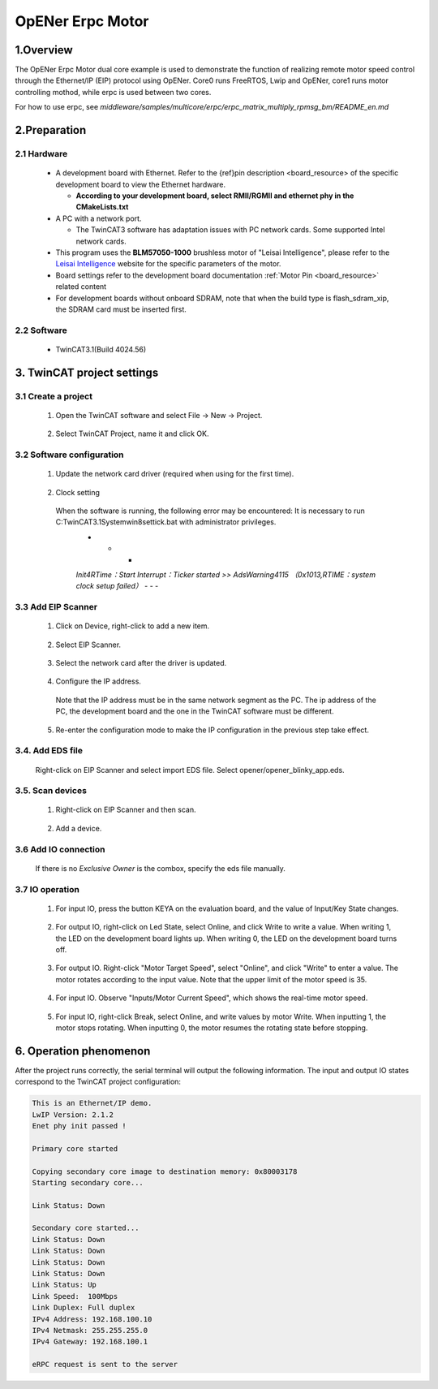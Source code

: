 .. _opener_erpc_motor:

OpENer Erpc Motor
==================================

1.Overview
----------

The OpENer Erpc Motor dual core example is used to demonstrate the function of realizing remote motor speed control through the Ethernet/IP (EIP) protocol using OpENer. Core0 runs FreeRTOS, Lwip and OpENer, core1 runs motor controlling mothod, while erpc is used between two cores.

For how to use erpc, see `middleware/samples/multicore/erpc/erpc_matrix_multiply_rpmsg_bm/README_en.md`

2.Preparation
-------------

2.1 Hardware
~~~~~~~~~~~~

  - A development board with Ethernet. Refer to the {ref}pin description <board_resource> of the specific development board to view the Ethernet hardware.

    - **According to your development board, select RMII/RGMII and ethernet phy in the CMakeLists.txt**

  - A PC with a network port.

    - The TwinCAT3 software has adaptation issues with PC network cards. Some supported Intel network cards.

  - This program uses the **BLM57050-1000**  brushless motor of "Leisai Intelligence", please refer to the `Leisai Intelligence <https://leisai.com/>`_ website for the specific parameters of the motor.

  - Board settings refer to the development board documentation  :ref:`Motor Pin <board_resource>`  related content

  - For development boards without onboard SDRAM, note that when the build type is flash_sdram_xip, the SDRAM card must be inserted first.

2.2 Software
~~~~~~~~~~~~

  - TwinCAT3.1(Build 4024.56)

3. TwinCAT project settings
---------------------------

3.1 Create a project
~~~~~~~~~~~~~~~~~~~~

  1. Open the TwinCAT software and select File -> New -> Project.

    .. image:: doc/Twincat_new_project_1.png
       :alt:

  2. Select TwinCAT Project, name it and click OK.

    .. image:: doc/Twincat_new_project_2.png
       :alt:

3.2 Software configuration
~~~~~~~~~~~~~~~~~~~~~~~~~~

  1. Update the network card driver (required when using for the first time).

    .. image:: doc/Twincat_ethernet_driver.png
       :alt:

    .. image:: doc/Twincat_ethernet_driver_2.png
       :alt:

  2. Clock setting

    When the software is running, the following error may be encountered: It is necessary to run C:\TwinCAT\3.1\System\win8settick.bat with administrator privileges.
      - - -

      *Init4\RTime：Start Interrupt：Ticker started >> AdsWarning4115 （0x1013,RTIME：system clock setup failed）*
      - - -

      .. image:: doc/Twincat_set_tick.png
         :alt:

3.3 Add EIP Scanner
~~~~~~~~~~~~~~~~~~~

  1. Click on Device, right-click to add a new item.

    .. image:: doc/add_new_interface.png
       :alt:

  2. Select EIP Scanner.

    .. image:: doc/seclet_new_interface.png
       :alt:

  3. Select the network card after the driver is updated.

    .. image:: doc/seclet_local_interface.png
       :alt:

  4. Configure the IP address.

    Note that the IP address must be in the same network segment as the PC. The ip address of the PC, the development board and the one in the TwinCAT software must be different.

    .. image:: doc/set_ip_address.png
       :alt:

  5. Re-enter the configuration mode to make the IP configuration in the previous step take effect.

    .. image:: doc/reenter_config_mode.png
       :alt:

3.4. Add EDS file
~~~~~~~~~~~~~~~~~

  Right-click on EIP Scanner and select import EDS file. Select opener/opener_blinky_app.eds.

    .. image:: doc/import_eds_file.png
       :alt:

3.5. Scan devices
~~~~~~~~~~~~~~~~~

  1. Right-click on EIP Scanner and then scan.

    .. image:: doc/scan.png
       :alt:

  2. Add a device.

    .. image:: doc/found_new_device.png
       :alt:

3.6 Add IO connection
~~~~~~~~~~~~~~~~~~~~~

  .. image:: doc/add_io_connection.png
     :alt:

  If there is no `Exclusive Owner` is the combox, specify the eds file manually.

  .. image:: doc/load_from_eds.png
     :alt:

3.7 IO operation
~~~~~~~~~~~~~~~~

  1. For input IO, press the button KEYA on the evaluation board, and the value of Input/Key State changes.

    .. image:: doc/keystate.png
       :alt:

  2. For output IO, right-click on Led State, select Online, and click Write to write a value. When writing 1, the LED on the development board lights up. When writing 0, the LED on the development board turns off.

    .. image:: doc/ledstate.png
       :alt:

  3. For output IO. Right-click "Motor Target Speed", select "Online", and click "Write" to enter a value. The motor rotates according to the input value. Note that the upper limit of the motor speed is 35.

    .. image:: doc/set_motor_speed.png
       :alt:

  4. For input IO. Observe "Inputs/Motor Current Speed", which shows the real-time motor speed.

    .. image:: doc/current_motor_speed.png
       :alt:

  5. For input IO, right-click Break, select Online, and write values by motor Write. When inputting 1, the motor stops rotating. When inputting 0, the motor resumes the rotating state before stopping.

    .. image:: doc/break.png
       :alt:

6. Operation phenomenon
-----------------------

After the project runs correctly, the serial terminal will output the following information. The input and output IO states correspond to the TwinCAT project configuration:

.. code-block:: console

   This is an Ethernet/IP demo.
   LwIP Version: 2.1.2
   Enet phy init passed !

   Primary core started

   Copying secondary core image to destination memory: 0x80003178
   Starting secondary core...

   Link Status: Down

   Secondary core started...
   Link Status: Down
   Link Status: Down
   Link Status: Down
   Link Status: Down
   Link Status: Up
   Link Speed:  100Mbps
   Link Duplex: Full duplex
   IPv4 Address: 192.168.100.10
   IPv4 Netmask: 255.255.255.0
   IPv4 Gateway: 192.168.100.1

   eRPC request is sent to the server


